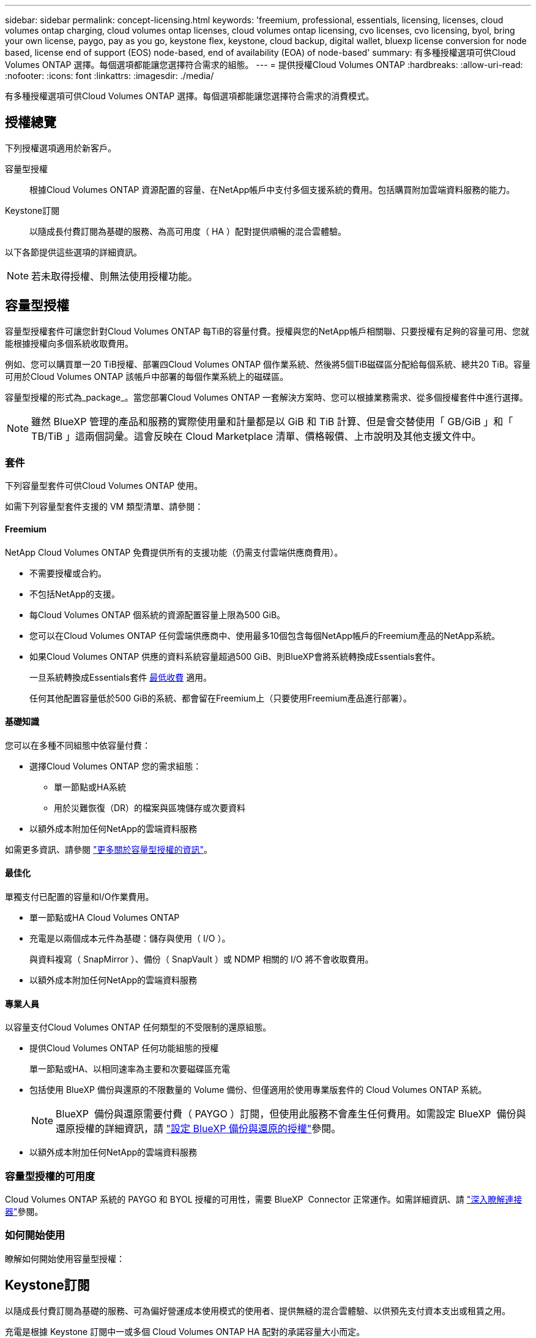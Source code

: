 ---
sidebar: sidebar 
permalink: concept-licensing.html 
keywords: 'freemium, professional, essentials, licensing, licenses, cloud volumes ontap charging, cloud volumes ontap licenses, cloud volumes ontap licensing, cvo licenses, cvo licensing, byol, bring your own license, paygo, pay as you go, keystone flex, keystone, cloud backup, digital wallet, bluexp license conversion for node based, license end of support (EOS) node-based, end of availability (EOA) of node-based' 
summary: 有多種授權選項可供Cloud Volumes ONTAP 選擇。每個選項都能讓您選擇符合需求的組態。 
---
= 提供授權Cloud Volumes ONTAP
:hardbreaks:
:allow-uri-read: 
:nofooter: 
:icons: font
:linkattrs: 
:imagesdir: ./media/


[role="lead"]
有多種授權選項可供Cloud Volumes ONTAP 選擇。每個選項都能讓您選擇符合需求的消費模式。



== 授權總覽

下列授權選項適用於新客戶。

容量型授權:: 根據Cloud Volumes ONTAP 資源配置的容量、在NetApp帳戶中支付多個支援系統的費用。包括購買附加雲端資料服務的能力。
Keystone訂閱:: 以隨成長付費訂閱為基礎的服務、為高可用度（ HA ）配對提供順暢的混合雲體驗。


以下各節提供這些選項的詳細資訊。


NOTE: 若未取得授權、則無法使用授權功能。



== 容量型授權

容量型授權套件可讓您針對Cloud Volumes ONTAP 每TiB的容量付費。授權與您的NetApp帳戶相關聯、只要授權有足夠的容量可用、您就能根據授權向多個系統收取費用。

例如、您可以購買單一20 TiB授權、部署四Cloud Volumes ONTAP 個作業系統、然後將5個TiB磁碟區分配給每個系統、總共20 TiB。容量可用於Cloud Volumes ONTAP 該帳戶中部署的每個作業系統上的磁碟區。

容量型授權的形式為_package_。當您部署Cloud Volumes ONTAP 一套解決方案時、您可以根據業務需求、從多個授權套件中進行選擇。


NOTE: 雖然 BlueXP 管理的產品和服務的實際使用量和計量都是以 GiB 和 TiB 計算、但是會交替使用「 GB/GiB 」和「 TB/TiB 」這兩個詞彙。這會反映在 Cloud Marketplace 清單、價格報價、上市說明及其他支援文件中。



=== 套件

下列容量型套件可供Cloud Volumes ONTAP 使用。

如需下列容量型套件支援的 VM 類型清單、請參閱：

ifdef::azure[]

* link:https://docs.netapp.com/us-en/cloud-volumes-ontap-relnotes/reference-configs-azure.html["Azure支援的組態"^]


endif::azure[]

ifdef::gcp[]

* link:https://docs.netapp.com/us-en/cloud-volumes-ontap-relnotes/reference-configs-gcp.html["Google Cloud支援的組態"^]


endif::gcp[]



==== Freemium

NetApp Cloud Volumes ONTAP 免費提供所有的支援功能（仍需支付雲端供應商費用）。

* 不需要授權或合約。
* 不包括NetApp的支援。
* 每Cloud Volumes ONTAP 個系統的資源配置容量上限為500 GiB。
* 您可以在Cloud Volumes ONTAP 任何雲端供應商中、使用最多10個包含每個NetApp帳戶的Freemium產品的NetApp系統。
* 如果Cloud Volumes ONTAP 供應的資料系統容量超過500 GiB、則BlueXP會將系統轉換成Essentials套件。
+
一旦系統轉換成Essentials套件 <<充電注意事項,最低收費>> 適用。

+
任何其他配置容量低於500 GiB的系統、都會留在Freemium上（只要使用Freemium產品進行部署）。





==== 基礎知識

您可以在多種不同組態中依容量付費：

* 選擇Cloud Volumes ONTAP 您的需求組態：
+
** 單一節點或HA系統
** 用於災難恢復（DR）的檔案與區塊儲存或次要資料


* 以額外成本附加任何NetApp的雲端資料服務


如需更多資訊、請參閱 link:concept-licensing-charging.html["更多關於容量型授權的資訊"]。



==== 最佳化

單獨支付已配置的容量和I/O作業費用。

* 單一節點或HA Cloud Volumes ONTAP
* 充電是以兩個成本元件為基礎：儲存與使用（ I/O ）。
+
與資料複寫（ SnapMirror ）、備份（ SnapVault ）或 NDMP 相關的 I/O 將不會收取費用。



ifdef::azure[]

* 您可在Azure Marketplace以隨用隨付方案或年度合約形式取得


endif::azure[]

ifdef::gcp[]

* 可在Google Cloud Marketplace以隨用隨付方案或年度合約形式提供


endif::gcp[]

* 以額外成本附加任何NetApp的雲端資料服務




==== 專業人員

以容量支付Cloud Volumes ONTAP 任何類型的不受限制的還原組態。

* 提供Cloud Volumes ONTAP 任何功能組態的授權
+
單一節點或HA、以相同速率為主要和次要磁碟區充電

* 包括使用 BlueXP 備份與還原的不限數量的 Volume 備份、但僅適用於使用專業版套件的 Cloud Volumes ONTAP 系統。
+

NOTE: BlueXP  備份與還原需要付費（ PAYGO ）訂閱，但使用此服務不會產生任何費用。如需設定 BlueXP  備份與還原授權的詳細資訊，請 https://docs.netapp.com/us-en/bluexp-backup-recovery/task-licensing-cloud-backup.html["設定 BlueXP 備份與還原的授權"^]參閱。

* 以額外成本附加任何NetApp的雲端資料服務




=== 容量型授權的可用度

Cloud Volumes ONTAP 系統的 PAYGO 和 BYOL 授權的可用性，需要 BlueXP  Connector 正常運作。如需詳細資訊、請 https://docs.netapp.com/us-en/bluexp-setup-admin/concept-connectors.html#impact-on-cloud-volumes-ontap["深入瞭解連接器"^]參閱。



=== 如何開始使用

瞭解如何開始使用容量型授權：

ifdef::aws[]

* link:task-set-up-licensing-aws.html["在Cloud Volumes ONTAP AWS中設定適用於此功能的授權"]


endif::aws[]

ifdef::azure[]

* link:task-set-up-licensing-azure.html["在Cloud Volumes ONTAP Azure中設定for NetApp的授權"]


endif::azure[]

ifdef::gcp[]

* link:task-set-up-licensing-google.html["在Cloud Volumes ONTAP Google Cloud中設定適用於此技術的授權"]


endif::gcp[]



== Keystone訂閱

以隨成長付費訂閱為基礎的服務、可為偏好營運成本使用模式的使用者、提供無縫的混合雲體驗、以供預先支付資本支出或租賃之用。

充電是根據 Keystone 訂閱中一或多個 Cloud Volumes ONTAP HA 配對的承諾容量大小而定。

系統會定期彙總每個 Volume 的已配置容量、並將其與 Keystone 訂閱上的已認可容量進行比較、而任何超額資料都會在 Keystone 訂閱上以暴增方式收費。

link:https://docs.netapp.com/us-en/keystone-staas/index.html["深入瞭解 NetApp Keystone"^]。



=== 支援的組態

HA 配對支援 Keystone 訂閱。目前單一節點系統不支援此授權選項。



=== 容量限制

每Cloud Volumes ONTAP 個個別的支援透過磁碟和分層至物件儲存設備、最多可支援2個PIB容量。



=== 如何開始使用

瞭解如何開始使用 Keystone 訂閱：

ifdef::aws[]

* link:task-set-up-licensing-aws.html["在Cloud Volumes ONTAP AWS中設定適用於此功能的授權"]


endif::aws[]

ifdef::azure[]

* link:task-set-up-licensing-azure.html["在Cloud Volumes ONTAP Azure中設定for NetApp的授權"]


endif::azure[]

ifdef::gcp[]

* link:task-set-up-licensing-google.html["在Cloud Volumes ONTAP Google Cloud中設定適用於此技術的授權"]


endif::gcp[]



== 節點型授權

節點型授權是前一代的授權模式、可讓您依Cloud Volumes ONTAP 節點授權使用。此授權模式不適用於新客戶。副節點充電已由上述的副容量充電方法取代。

NetApp 已規劃終止供應（ EOA ），並支援（ EOS ）節點型授權。在 EOA 和 EOS 之後，節點型授權將需要轉換為容量型授權。

如需相關資訊、請 https://mysupport.netapp.com/info/communications/CPC-00589.html["客戶公報： CPS-00589"^]參閱。



=== 終止節點型授權的可用性

自 2024 年 11 月 11 日起，節點型授權的有限可用度已終止。節點型授權支援將於 2024 年 12 月 31 日終止。

如果您的有效節點型合約超過 EOA 日期，您可以繼續使用授權，直到合約到期為止。合約到期後，必須轉換至容量型授權模式。如果您沒有 Cloud Volumes ONTAP 節點的長期合約，請務必在 EOS 日期之前規劃您的轉換。

從下表中深入瞭解每種授權類型及 EOA 對其的影響：

[cols="2*"]
|===
| 授權類型 | EOA 之後的影響 


 a| 
透過自帶授權（ BYOL ）購買的有效節點型授權
 a| 
授權在到期前仍有效。現有未使用的節點型授權可用於部署新的 Cloud Volumes ONTAP 系統。



 a| 
透過 BYOL 購買的過期節點型授權
 a| 
您將無權使用此授權部署新的 Cloud Volumes ONTAP 系統。現有系統可能會繼續運作，但在 EOS 日期後，您將不會收到任何系統支援或更新。



 a| 
使用 PAYGO 訂閱的有效節點型授權
 a| 
在 EOS 日期之後，將停止接收 NetApp 支援，直到您轉換至容量型授權為止。

|===
.排除
NetApp 瞭解某些情況需要特別考量，而節點型授權的 EOA 和 EOS 不適用於下列情況：

* 美國公家機關客戶
* 以私有模式部署
* 在 AWS 中部署 Cloud Volumes ONTAP 的中國地區


針對這些特定案例， NetApp 將提供支援，以因應合約義務和營運需求，滿足獨特的授權要求。


NOTE: 即使在這些案例中，新的節點型授權和授權續約自核准日期起，最長可有效一年。



== 授權轉換

BlueXP  可透過授權轉換工具，將節點型授權無縫轉換為容量。如需節點型授權的 EOA 相關資訊，請link:concept-licensing.html#end-of-availability-of-node-based-licenses["終止節點型授權的可用性"]參閱。

在轉換之前，最好先熟悉兩種授權模式之間的差異。節點型授權包括每個 ONTAP 執行個體的固定容量，因此可能會限制靈活度。另一方面，容量型授權則允許跨多個執行個體共用儲存池，提供更高的靈活度，最佳化資源使用率，並降低重新分配工作負載時的財務處罰可能性。容量型充電功能可根據不斷變化的儲存需求進行無縫調整。

若要瞭解如何執行此轉換，請參閱link:task-convert-node-capacity.html["將節點型授權轉換為容量型"]。


NOTE: 不支援將系統從容量型轉換為節點型授權。
